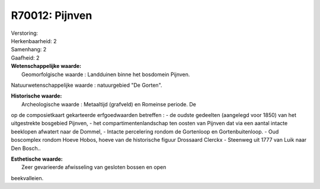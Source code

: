 R70012: Pijnven
===============

| Verstoring:

| Herkenbaarheid: 2

| Samenhang: 2

| Gaafheid: 2

| **Wetenschappelijke waarde:**
|  Geomorfolgische waarde : Landduinen binne het bosdomein Pijnven.
Natuurwetenschappelijke waarde : natuurgebied "De Gorten".

| **Historische waarde:**
|  Archeologische waarde : Metaaltijd (grafveld) en Romeinse periode. De
op de composietkaart gekarteerde erfgoedwaarden betreffen : - de oudste
gedeelten (aangelegd voor 1850) van het uitgestrekte bosgebied Pijnven,
- het compartimentenlandschap ten oosten van Pijnven dat via een aantal
intacte beeklopen afwatert naar de Dommel, - Intacte percelering rondom
de Gortenloop en Gortenbuitenloop. - Oud boscomplex rondom Hoeve Hobos,
hoeve van de historische figuur Drossaard Clerckx - Steenweg uit 1777
van Luik naar Den Bosch..

| **Esthetische waarde:**
|  Zeer gevarieerde afwisseling van gesloten bossen en open
beekvalleien.



